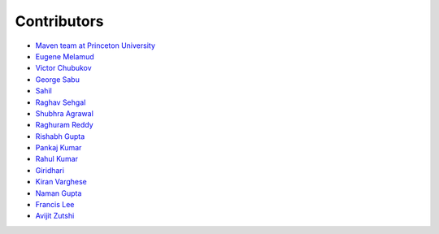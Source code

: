 Contributors
============

* `Maven team at Princeton University <http://genomics-pubs.princeton.edu/mzroll/index.php>`_

* `Eugene Melamud <https://www.calicolabs.com/team-member/eugene-melamud/>`_

* `Victor Chubukov <https://github.com/chubukov>`_

* `George Sabu <https://github.com/GeorgeSabu>`_

* `Sahil <https://github.com/sahil21>`_

* `Raghav Sehgal <https://github.com/Raghavdata>`_

* `Shubhra Agrawal <https://github.com/shubhra-agrawal>`_

* `Raghuram Reddy <https://github.com/r-el-maya>`_ 

* `Rishabh Gupta <https://github.com/rish9511>`_ 

* `Pankaj Kumar <https://github.com/IpankajI>`_ 

* `Rahul Kumar <https://github.com/rkdahmiwal>`_

* `Giridhari <https://github.com/Giridhari013>`_

* `Kiran Varghese <https://github.com/kiranvarghese2>`_ 

* `Naman Gupta <https://github.com/naman>`_ 

* `Francis Lee <https://github.com/francisglee>`_ 

* `Avijit Zutshi <https://github.com/avijitzutshi>`_ 

